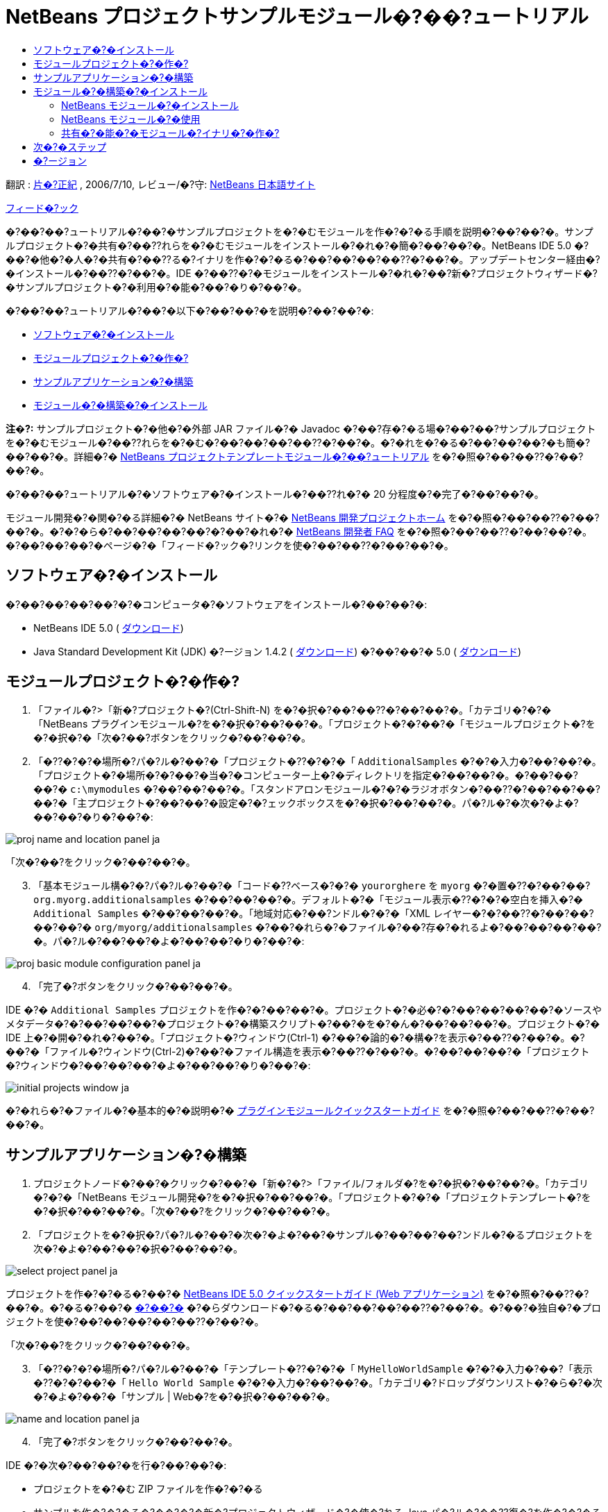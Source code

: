 // 
//     Licensed to the Apache Software Foundation (ASF) under one
//     or more contributor license agreements.  See the NOTICE file
//     distributed with this work for additional information
//     regarding copyright ownership.  The ASF licenses this file
//     to you under the Apache License, Version 2.0 (the
//     "License"); you may not use this file except in compliance
//     with the License.  You may obtain a copy of the License at
// 
//       http://www.apache.org/licenses/LICENSE-2.0
// 
//     Unless required by applicable law or agreed to in writing,
//     software distributed under the License is distributed on an
//     "AS IS" BASIS, WITHOUT WARRANTIES OR CONDITIONS OF ANY
//     KIND, either express or implied.  See the License for the
//     specific language governing permissions and limitations
//     under the License.
//

= NetBeans プロジェクトサンプルモジュール�?��?ュートリアル
:jbake-type: platform-tutorial
:jbake-tags: tutorials 
:markup-in-source: verbatim,quotes,macros
:jbake-status: published
:syntax: true
:source-highlighter: pygments
:toc: left
:toc-title:
:icons: font
:experimental:
:description: NetBeans プロジェクトサンプルモジュール�?��?ュートリアル - Apache NetBeans
:keywords: Apache NetBeans Platform, Platform Tutorials, NetBeans プロジェクトサンプルモジュール�?��?ュートリアル

翻訳 :  link:http://blogs.oracle.com/roller/page/katakai[片�?正紀] , 2006/7/10, レビュー/�?守:  link:http://ja.netbeans.org/index.html[NetBeans 日本語サイト]

link:mailto:dev@netbeans.apache.org?subject=Feedback:%20NetBeans%20IDE%20Project%20Sample%20Module%20Tutorial[フィード�?ック]

�?��?��?ュートリアル�?��?�サンプルプロジェクトを�?�むモジュールを作�?�?�る手順を説明�?��?��?�。サンプルプロジェクト�?�共有�?��??れらを�?�むモジュールをインストール�?�れ�?�簡�?��?��?�。NetBeans IDE 5.0 �?��?�他�?�人�?�共有�?��??る�?イナリを作�?�?�る�?��?��?��?��??�?��?�。アップデートセンター経由�?�インストール�?��??�?��?�。IDE �?��??�?�モジュールをインストール�?�れ�?��?新�?プロジェクトウィザード�?�サンプルプロジェクト�?�利用�?�能�?��?�り�?��?�。

�?��?��?ュートリアル�?��?�以下�?��?��?�を説明�?��?��?�:

* <<installing,ソフトウェア�?�インストール>>
* <<creatingthemoduleproject,モジュールプロジェクト�?�作�?>>
* <<creatingandgettingtoknowthemainfiles,サンプルアプリケーション�?�構築>>
* <<building,モジュール�?�構築�?�インストール>>

*注�?:* サンプルプロジェクト�?�他�?�外部 JAR ファイル�?� Javadoc �?��?存�?�る場�?��?��?サンプルプロジェクトを�?�むモジュール�?��??れらを�?�む�?��?��?��?��??�?��?�。�?�れを�?�る�?��?��?��?�も簡�?��?��?�。詳細�?�  link:nbm-projecttemplates_ja.html[NetBeans プロジェクトテンプレートモジュール�?��?ュートリアル] を�?�照�?��?��??�?��?��?�。

�?��?��?ュートリアル�?�ソフトウェア�?�インストール�?��??れ�?� 20 分程度�?�完了�?��?��?�。

モジュール開発�?�関�?�る詳細�?� NetBeans サイト�?�  link:https://netbeans.apache.org/platform/index.html[NetBeans 開発プロジェクトホーム] を�?�照�?��?��??�?��?��?�。�?�?�ら�?��?��?��?��?�?��?�れ�?�  link:http://wiki.netbeans.org/wiki/view/NetBeansDeveloperFAQ[NetBeans 開発者 FAQ] を�?�照�?��?��??�?��?��?�。�?��?��?��?�ページ�?�「フィード�?ック�?リンクを使�?��?��??�?��?��?�。



== ソフトウェア�?�インストール

�?��?��?��?��?�?�コンピュータ�?�ソフトウェアをインストール�?��?��?�:

* NetBeans IDE 5.0 ( link:https://netbeans.apache.org/download/index.html[ダウンロード])
* Java Standard Development Kit (JDK) �?ージョン 1.4.2 ( link:https://www.oracle.com/technetwork/java/javase/downloads/index.html[ダウンロード]) �?��?��?� 5.0 ( link:https://www.oracle.com/technetwork/java/javase/downloads/index.html[ダウンロード])



== モジュールプロジェクト�?�作�?


[start=1]
1. 「ファイル�?>「新�?プロジェクト�?(Ctrl-Shift-N) を�?�択�?��?��??�?��?��?�。「カテゴリ�?�?�「NetBeans プラグインモジュール�?を�?�択�?��?��?�。「プロジェクト�?�?��?�「モジュールプロジェクト�?を�?�択�?�「次�?��?ボタンをクリック�?��?��?�。


[start=2]
1. 「�??�?�?�場所�?パ�?ル�?��?�「プロジェクト�??�?�?�「 ``AdditionalSamples`` �?�?�入力�?��?��?�。「プロジェクト�?�場所�?�?��?�当�?�コンピューター上�?�ディレクトリを指定�?��?��?�。�?��?��?��?�  ``c:\mymodules``  �?��?��?��?�。「スタンドアロンモジュール�?�?�ラジオボタン�?��??�?��?��?��?��?�「主プロジェクト�?��?��?�設定�?�?ェックボックスを�?�択�?��?��?�。パ�?ル�?�次�?�よ�?��?��?�り�?��?�:


image::images/proj-name-and-location-panel_ja.png[]

「次�?��?をクリック�?��?��?�。


[start=3]
1. 「基本モジュール構�?�?パ�?ル�?��?�「コード�??ベース�?�?�  ``yourorghere``  を  ``myorg``  �?�置�??�?��?��? ``org.myorg.additionalsamples``  �?��?��?��?�。デフォルト�?�「モジュール表示�??�?�?�空白を挿入�?�  ``Additional Samples``  �?��?��?��?�。「地域対応�?��?ンドル�?�?�「XML レイヤー�?�?��??�?��?��?��?��?�  ``org/myorg/additionalsamples``  �?��?�れら�?�ファイル�?��?存�?�れるよ�?��?��?��?��?�。パ�?ル�?��?��?�よ�?��?��?�り�?��?�:


image::images/proj-basic-module-configuration-panel_ja.png[]


[start=4]
1. 「完了�?ボタンをクリック�?��?��?�。

IDE �?�  ``Additional Samples``  プロジェクトを作�?�?��?��?�。プロジェクト�?�必�?�?��?��?��?��?�ソースやメタデータ�?�?��?��?��?�プロジェクト�?�構築スクリプト�?��?�を�?�ん�?��?��?��?�。プロジェクト�?� IDE 上�?�開�?�れ�?��?�。「プロジェクト�?ウィンドウ(Ctrl-1) �?��?�論的�?�構�?を表示�?��??�?��?�。�?��?�「ファイル�?ウィンドウ(Ctrl-2)�?��?�ファイル構造を表示�?��??�?��?�。�?��?��?��?�「プロジェクト�?ウィンドウ�?��?��?��?�よ�?��?��?�り�?��?�:


image::images/initial-projects-window_ja.png[]

�?�れら�?�ファイル�?�基本的�?�説明�?�  link:quickstart-nbm_ja.html[プラグインモジュールクイックスタートガイド] を�?�照�?��?��??�?��?��?�。



== サンプルアプリケーション�?�構築


[start=1]
1. プロジェクトノード�?��?�クリック�?��?�「新�?�?>「ファイル/フォルダ�?を�?�択�?��?��?�。「カテゴリ�?�?�「NetBeans モジュール開発�?を�?�択�?��?��?�。「プロジェクト�?�?�「プロジェクトテンプレート�?を�?�択�?��?��?�。「次�?��?をクリック�?��?��?�。


[start=2]
1. 「プロジェクトを�?�択�?パ�?ル�?��?�次�?�よ�?��?�サンプル�?��?��?��?ンドル�?�るプロジェクトを次�?�よ�?��?��?�択�?��?��?�。


image::images/select-project-panel_ja.png[]

プロジェクトを作�?�?�る�?��?�  link:https://netbeans.org/kb/50/quickstart-webapps_ja.html[NetBeans IDE 5.0 クイックスタートガイド (Web アプリケーション)] を�?�照�?��??�?��?�。�?�る�?��?�  link:http://www.netbeans.org/files/documents/4/526/HelloWeb.zip[�?��?�] �?�らダウンロード�?�る�?��?��?��?��??�?��?�。�?��?�独自�?�プロジェクトを使�?��?��?��?��?��??�?��?�。

「次�?��?をクリック�?��?��?�。


[start=3]
1. 「�??�?�?�場所�?パ�?ル�?��?�「テンプレート�??�?�?�「 ``MyHelloWorldSample`` �?�?�入力�?��?「表示�??�?�?��?�「 ``Hello World Sample`` �?�?�入力�?��?��?�。「カテゴリ�?ドロップダウンリスト�?�ら�?�次�?�よ�?��?�「サンプル | Web�?を�?�択�?��?��?�。


image::images/name-and-location-panel_ja.png[]


[start=4]
1. 「完了�?ボタンをクリック�?��?��?�。

IDE �?�次�?��?��?�を行�?��?��?�:

* プロジェクトを�?�む ZIP ファイルを作�?�?�る
* サンプルを作�?�?�る�?��?�?�新�?プロジェクトウィザード�?�使�?れる Java パ�?ル�?��??復�?を作�?�?�る
* 新�?プロジェクトウィザード�?�説明を表示�?�る HTML を�??供�?�る
* XML レイヤーファイル�?�サンプルを登録�?�る
* ローカライズ用�?�文字を  ``bundle.properties``  ファイル�?�追加�?�る

�?�れ�?�「プロジェクト�?ウィンドウ�?��?��?�よ�?��?��?�り�?��?�:


image::images/final-projects-window_ja.png[] 


== モジュール�?�構築�?�インストール

IDE �?�モジュール�?�構築�?�よ�?�インストール�?� Ant 構築スクリプトを使用�?��?��?�。構築スクリプト�?�プロジェクト�?�作�?時�?�作�?�?�れ�?��?�。


=== NetBeans モジュール�?�インストール

* 「プロジェクト�?ウィンドウ�?�  ``Additional Samples``  プロジェクトを�?�クリック�?�「ターゲットプラットフォーム�?��?�インストール/�?読�?�込�?��?を�?��?��?��?�。

モジュール�?�構築�?�れターゲット IDE �?�る�?��?�プラットフォーム�?�インストール�?�れ�?��?�。ターゲット IDE �?��?��?�プラットフォーム�?�起動�?�新�?モジュールを試�?��?��?��?��?��??�?��?�。デフォルト�?�ターゲットプラットフォーム�?��?� IDE �?��?�在�?�インスタンス�?�使用�?��?��?�るインストール�?��?�。モジュールを実行�?�る�?� IDE �?�ユーザーディレクトリ�?��?�別�?�テストユーザーディレクトリ�?�実行�?�れ�?��?�。


=== NetBeans モジュール�?�使用


[start=1]
1. 「ファイル�?>「新�?プロジェクト�?(Ctrl-Shift-N) を�?�択�?��?��??�?��?��?�。

新�?プロジェクトウィザード�?�開�??新�?��?�プロジェクトサンプル�?�表示�?�れ�?��?�:


image::images/new-project-wizard_ja.png[]


[start=2]
1. 新�?��?�プロジェクトサンプルを�?�択�?�「次�?��?ボタンをクリック�?��?��?�。ウィザードパ�?ル�?�表示�?�れ�?��?�:


image::images/new-project-wizard2_ja.png[]

「プロジェクト�??�?�?��??�?を入力�?��?��?�。


[start=3]
1. 「完了�?ボタンをクリック�?��?��?�。IDE �?�新�?��??作�?�?�れ�?�サンプルプロジェクトを開�??表示�?��?��?�。


=== 共有�?�能�?�モジュール�?イナリ�?�作�?


[start=1]
1. 「プロジェクト�?ウィンドウ�?�  ``Additional Samples``  プロジェクトを�?�クリック�?��?「NBM を作�?�?を�?�択�?��?��?�。

NBM ファイル�?�作�?�?�れ�?��?�。「ファイル�?ウィンドウ (Ctrl-2) �?�確�?�?��??�?��?�:


image::images/shareable-nbm_ja.png[]


[start=2]
1. メール�?��?��?��?付�?�る�?��?��?�より他�?�人�?��?布�?共有�?��??�?��?�。


== 次�?�ステップ

NetBeans モジュール�?�開発�?�作�?�?�詳細�?�次�?�リソースを�?�照�?��?��??�?��?��?�:

*  link:https://netbeans.apache.org/platform/index.html[プラグイン開発者リソース]

*  link:https://bits.netbeans.org/dev/javadoc/[NetBeans API リスト (�?�行�?�開発�?ージョン)]

*  link:http://apisupport.netbeans.org/new-apisupport.html[新�? API サ�?ート�?��??案]

*  link:https://netbeans.apache.org/tutorials/index_ja.html[�??�?�他�?�プラグインモジュール�?ュートリアル]


== �?ージョン

詳細�?�更新履歴�?�  link:nbm-projectsamples_ja.html[原文�?�英文] を�?�覧下�?��?�。�?��?�ファイル�?�リビジョン 1.27 を翻訳�?��?��?��?��?�。

